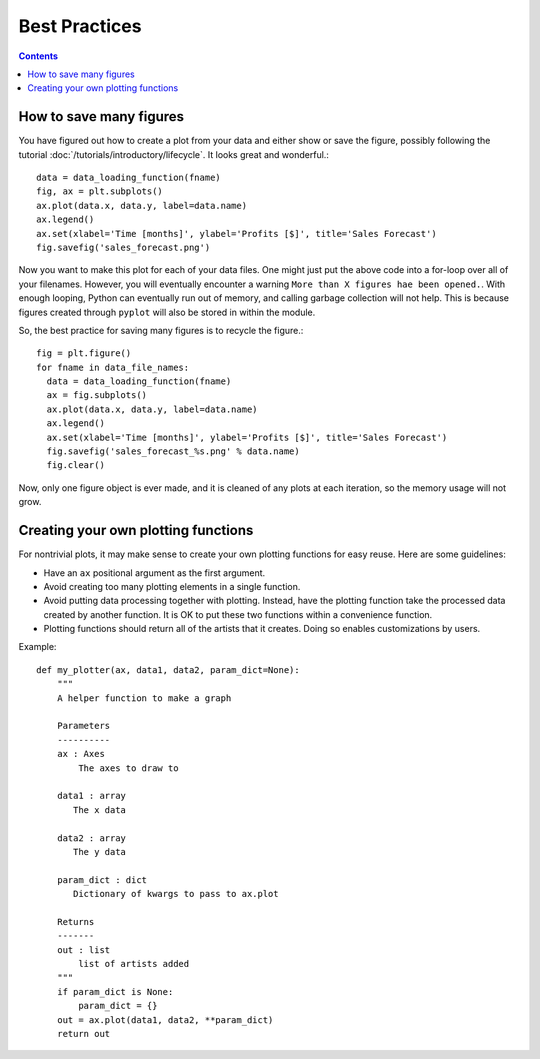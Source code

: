 
.. _best-practices:

**************
Best Practices
**************

.. contents::
   :backlinks: none


.. _best-practice-many-figures:

How to save many figures
========================

You have figured out how to create a plot from your data and either
show or save the figure, possibly following the tutorial :doc:`/tutorials/introductory/lifecycle`. It looks great and wonderful.::

  data = data_loading_function(fname)
  fig, ax = plt.subplots()
  ax.plot(data.x, data.y, label=data.name)
  ax.legend()
  ax.set(xlabel='Time [months]', ylabel='Profits [$]', title='Sales Forecast')
  fig.savefig('sales_forecast.png')

Now you want to make this plot for each of your data files. One might just
put the above code into a for-loop over all of your filenames. However, you
will eventually encounter a warning ``More than X figures hae been opened.``.
With enough looping, Python can eventually run out of memory, and calling
garbage collection will not help. This is because figures created through
``pyplot`` will also be stored in within the module.

So, the best practice for saving many figures is to recycle the figure.::

  fig = plt.figure()
  for fname in data_file_names:
    data = data_loading_function(fname)
    ax = fig.subplots()
    ax.plot(data.x, data.y, label=data.name)
    ax.legend()
    ax.set(xlabel='Time [months]', ylabel='Profits [$]', title='Sales Forecast')
    fig.savefig('sales_forecast_%s.png' % data.name)
    fig.clear()

Now, only one figure object is ever made, and it is cleaned of any plots
at each iteration, so the memory usage will not grow.


.. _best-practice-plotting-functions:

Creating your own plotting functions
====================================

For nontrivial plots, it may make sense to create your own plotting
functions for easy reuse. Here are some guidelines:

* Have an ``ax`` positional argument as the first argument.
* Avoid creating too many plotting elements in a single function.
* Avoid putting data processing together with plotting.
  Instead, have the plotting function take the processed data
  created by another function. It is OK to put these two functions
  within a convenience function.
* Plotting functions should return all of the artists that it creates.
  Doing so enables customizations by users.

Example::

  def my_plotter(ax, data1, data2, param_dict=None):
      """
      A helper function to make a graph

      Parameters
      ----------
      ax : Axes
          The axes to draw to

      data1 : array
         The x data

      data2 : array
         The y data

      param_dict : dict
         Dictionary of kwargs to pass to ax.plot

      Returns
      -------
      out : list
          list of artists added
      """
      if param_dict is None:
          param_dict = {}
      out = ax.plot(data1, data2, **param_dict)
      return out

